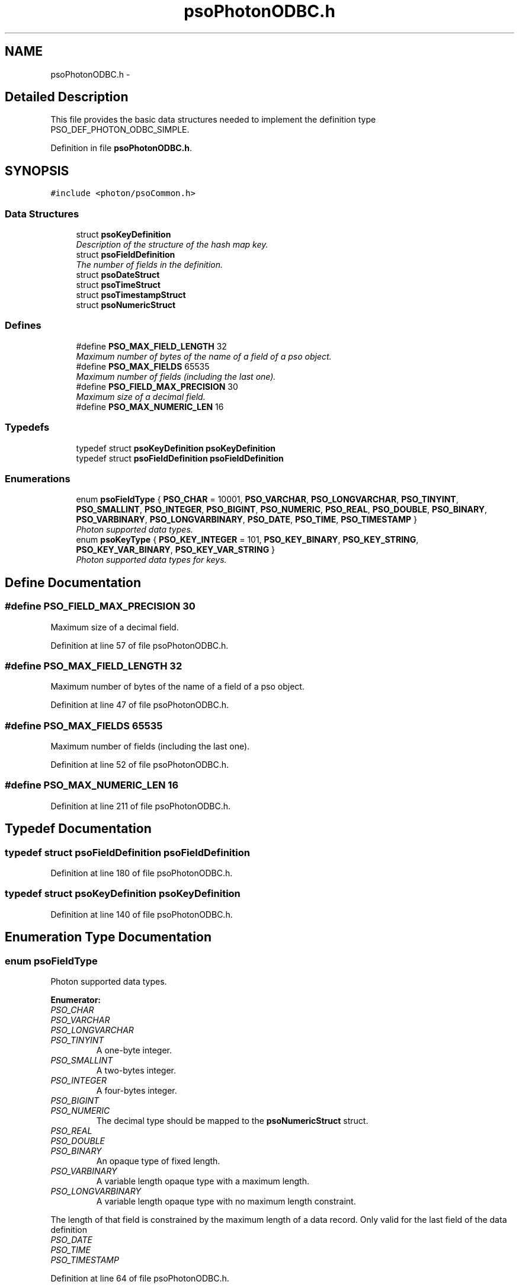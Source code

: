 .TH "psoPhotonODBC.h" 3 "28 Feb 2009" "Version 0.5.0" "Photon Software" \" -*- nroff -*-
.ad l
.nh
.SH NAME
psoPhotonODBC.h \- 
.SH "Detailed Description"
.PP 
This file provides the basic data structures needed to implement the definition type PSO_DEF_PHOTON_ODBC_SIMPLE. 


.PP
Definition in file \fBpsoPhotonODBC.h\fP.
.SH SYNOPSIS
.br
.PP
\fC#include <photon/psoCommon.h>\fP
.br

.SS "Data Structures"

.in +1c
.ti -1c
.RI "struct \fBpsoKeyDefinition\fP"
.br
.RI "\fIDescription of the structure of the hash map key. \fP"
.ti -1c
.RI "struct \fBpsoFieldDefinition\fP"
.br
.RI "\fIThe number of fields in the definition. \fP"
.ti -1c
.RI "struct \fBpsoDateStruct\fP"
.br
.ti -1c
.RI "struct \fBpsoTimeStruct\fP"
.br
.ti -1c
.RI "struct \fBpsoTimestampStruct\fP"
.br
.ti -1c
.RI "struct \fBpsoNumericStruct\fP"
.br
.in -1c
.SS "Defines"

.in +1c
.ti -1c
.RI "#define \fBPSO_MAX_FIELD_LENGTH\fP   32"
.br
.RI "\fIMaximum number of bytes of the name of a field of a pso object. \fP"
.ti -1c
.RI "#define \fBPSO_MAX_FIELDS\fP   65535"
.br
.RI "\fIMaximum number of fields (including the last one). \fP"
.ti -1c
.RI "#define \fBPSO_FIELD_MAX_PRECISION\fP   30"
.br
.RI "\fIMaximum size of a decimal field. \fP"
.ti -1c
.RI "#define \fBPSO_MAX_NUMERIC_LEN\fP   16"
.br
.in -1c
.SS "Typedefs"

.in +1c
.ti -1c
.RI "typedef struct \fBpsoKeyDefinition\fP \fBpsoKeyDefinition\fP"
.br
.ti -1c
.RI "typedef struct \fBpsoFieldDefinition\fP \fBpsoFieldDefinition\fP"
.br
.in -1c
.SS "Enumerations"

.in +1c
.ti -1c
.RI "enum \fBpsoFieldType\fP { \fBPSO_CHAR\fP =  10001, \fBPSO_VARCHAR\fP, \fBPSO_LONGVARCHAR\fP, \fBPSO_TINYINT\fP, \fBPSO_SMALLINT\fP, \fBPSO_INTEGER\fP, \fBPSO_BIGINT\fP, \fBPSO_NUMERIC\fP, \fBPSO_REAL\fP, \fBPSO_DOUBLE\fP, \fBPSO_BINARY\fP, \fBPSO_VARBINARY\fP, \fBPSO_LONGVARBINARY\fP, \fBPSO_DATE\fP, \fBPSO_TIME\fP, \fBPSO_TIMESTAMP\fP }"
.br
.RI "\fIPhoton supported data types. \fP"
.ti -1c
.RI "enum \fBpsoKeyType\fP { \fBPSO_KEY_INTEGER\fP =  101, \fBPSO_KEY_BINARY\fP, \fBPSO_KEY_STRING\fP, \fBPSO_KEY_VAR_BINARY\fP, \fBPSO_KEY_VAR_STRING\fP }"
.br
.RI "\fIPhoton supported data types for keys. \fP"
.in -1c
.SH "Define Documentation"
.PP 
.SS "#define PSO_FIELD_MAX_PRECISION   30"
.PP
Maximum size of a decimal field. 
.PP
Definition at line 57 of file psoPhotonODBC.h.
.SS "#define PSO_MAX_FIELD_LENGTH   32"
.PP
Maximum number of bytes of the name of a field of a pso object. 
.PP
Definition at line 47 of file psoPhotonODBC.h.
.SS "#define PSO_MAX_FIELDS   65535"
.PP
Maximum number of fields (including the last one). 
.PP
Definition at line 52 of file psoPhotonODBC.h.
.SS "#define PSO_MAX_NUMERIC_LEN   16"
.PP
Definition at line 211 of file psoPhotonODBC.h.
.SH "Typedef Documentation"
.PP 
.SS "typedef struct \fBpsoFieldDefinition\fP \fBpsoFieldDefinition\fP"
.PP
Definition at line 180 of file psoPhotonODBC.h.
.SS "typedef struct \fBpsoKeyDefinition\fP \fBpsoKeyDefinition\fP"
.PP
Definition at line 140 of file psoPhotonODBC.h.
.SH "Enumeration Type Documentation"
.PP 
.SS "enum \fBpsoFieldType\fP"
.PP
Photon supported data types. 
.PP
\fBEnumerator: \fP
.in +1c
.TP
\fB\fIPSO_CHAR \fP\fP
.TP
\fB\fIPSO_VARCHAR \fP\fP
.TP
\fB\fIPSO_LONGVARCHAR \fP\fP
.TP
\fB\fIPSO_TINYINT \fP\fP
A one-byte integer. 
.PP

.TP
\fB\fIPSO_SMALLINT \fP\fP
A two-bytes integer. 
.PP

.TP
\fB\fIPSO_INTEGER \fP\fP
A four-bytes integer. 
.PP

.TP
\fB\fIPSO_BIGINT \fP\fP
.TP
\fB\fIPSO_NUMERIC \fP\fP
The decimal type should be mapped to the \fBpsoNumericStruct\fP struct. 
.TP
\fB\fIPSO_REAL \fP\fP
.TP
\fB\fIPSO_DOUBLE \fP\fP
.TP
\fB\fIPSO_BINARY \fP\fP
An opaque type of fixed length. 
.PP

.TP
\fB\fIPSO_VARBINARY \fP\fP
A variable length opaque type with a maximum length. 
.PP

.TP
\fB\fIPSO_LONGVARBINARY \fP\fP
A variable length opaque type with no maximum length constraint. 
.PP
The length of that field is constrained by the maximum length of a data record. Only valid for the last field of the data definition 
.TP
\fB\fIPSO_DATE \fP\fP
.TP
\fB\fIPSO_TIME \fP\fP
.TP
\fB\fIPSO_TIMESTAMP \fP\fP

.PP
Definition at line 64 of file psoPhotonODBC.h.
.SS "enum \fBpsoKeyType\fP"
.PP
Photon supported data types for keys. 
.PP
\fBEnumerator: \fP
.in +1c
.TP
\fB\fIPSO_KEY_INTEGER \fP\fP
.TP
\fB\fIPSO_KEY_BINARY \fP\fP
.TP
\fB\fIPSO_KEY_STRING \fP\fP
.TP
\fB\fIPSO_KEY_VAR_BINARY \fP\fP
Only valid for the last field of the data definition. 
.TP
\fB\fIPSO_KEY_VAR_STRING \fP\fP
Only valid for the last field of the data definition. 
.PP
Definition at line 111 of file psoPhotonODBC.h.
.SH "Author"
.PP 
Generated automatically by Doxygen for Photon Software from the source code.
